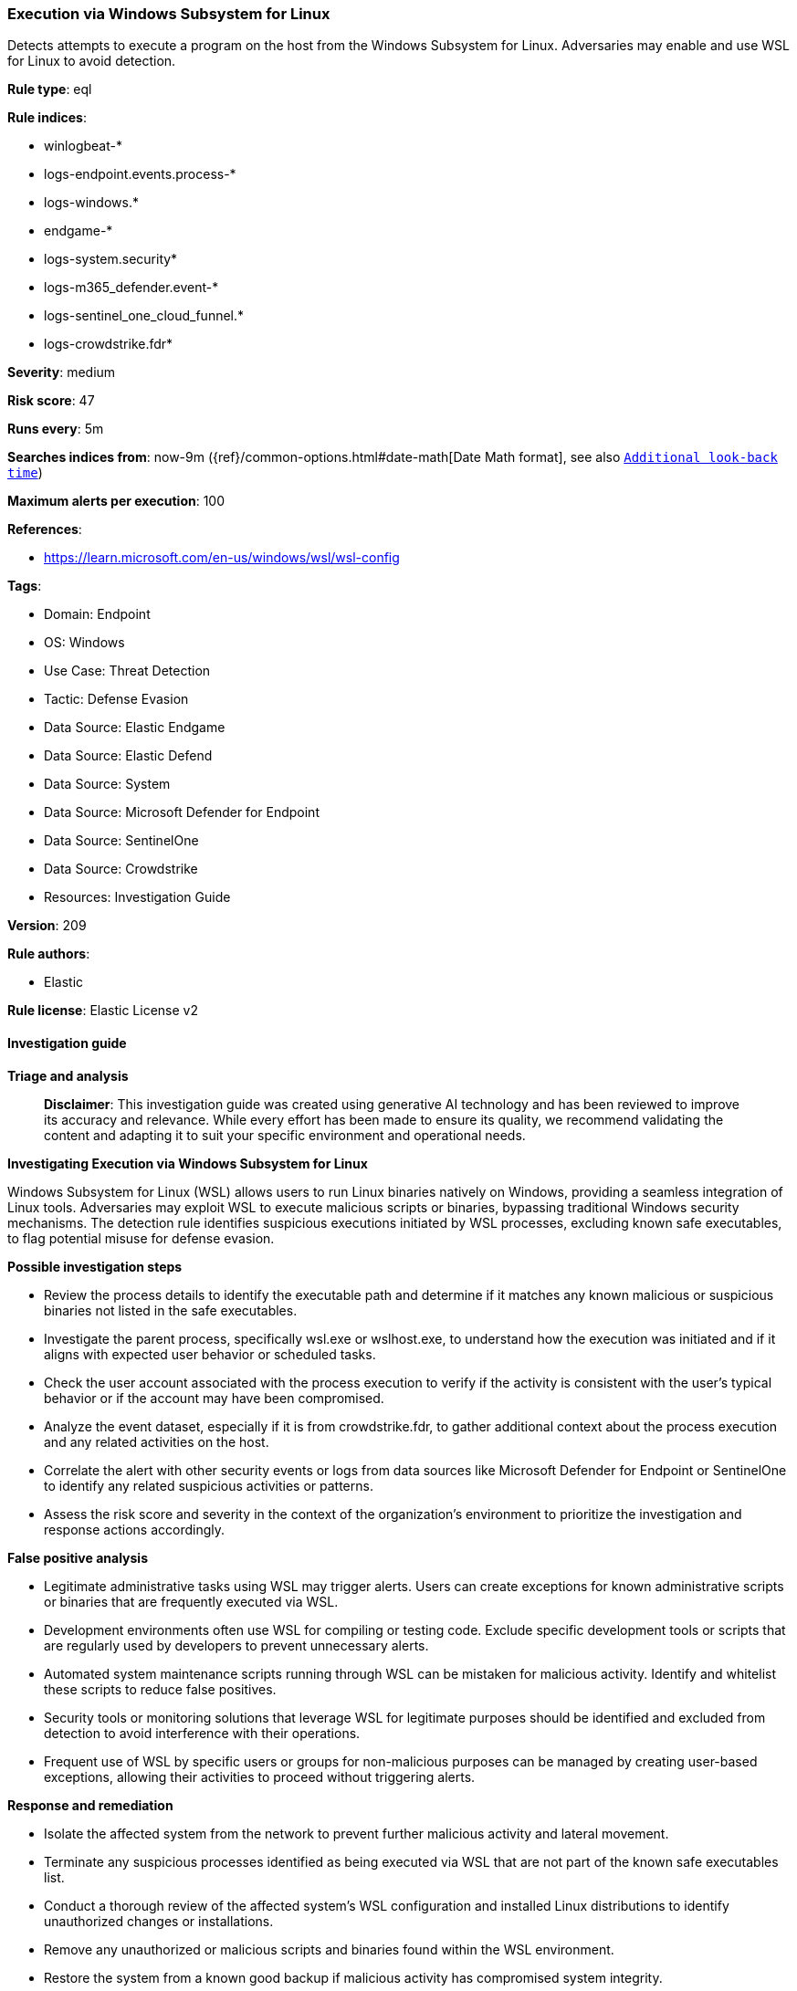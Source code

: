 [[prebuilt-rule-8-14-21-execution-via-windows-subsystem-for-linux]]
=== Execution via Windows Subsystem for Linux

Detects attempts to execute a program on the host from the Windows Subsystem for Linux. Adversaries may enable and use WSL for Linux to avoid detection.

*Rule type*: eql

*Rule indices*: 

* winlogbeat-*
* logs-endpoint.events.process-*
* logs-windows.*
* endgame-*
* logs-system.security*
* logs-m365_defender.event-*
* logs-sentinel_one_cloud_funnel.*
* logs-crowdstrike.fdr*

*Severity*: medium

*Risk score*: 47

*Runs every*: 5m

*Searches indices from*: now-9m ({ref}/common-options.html#date-math[Date Math format], see also <<rule-schedule, `Additional look-back time`>>)

*Maximum alerts per execution*: 100

*References*: 

* https://learn.microsoft.com/en-us/windows/wsl/wsl-config

*Tags*: 

* Domain: Endpoint
* OS: Windows
* Use Case: Threat Detection
* Tactic: Defense Evasion
* Data Source: Elastic Endgame
* Data Source: Elastic Defend
* Data Source: System
* Data Source: Microsoft Defender for Endpoint
* Data Source: SentinelOne
* Data Source: Crowdstrike
* Resources: Investigation Guide

*Version*: 209

*Rule authors*: 

* Elastic

*Rule license*: Elastic License v2


==== Investigation guide



*Triage and analysis*


> **Disclaimer**:
> This investigation guide was created using generative AI technology and has been reviewed to improve its accuracy and relevance. While every effort has been made to ensure its quality, we recommend validating the content and adapting it to suit your specific environment and operational needs.


*Investigating Execution via Windows Subsystem for Linux*


Windows Subsystem for Linux (WSL) allows users to run Linux binaries natively on Windows, providing a seamless integration of Linux tools. Adversaries may exploit WSL to execute malicious scripts or binaries, bypassing traditional Windows security mechanisms. The detection rule identifies suspicious executions initiated by WSL processes, excluding known safe executables, to flag potential misuse for defense evasion.


*Possible investigation steps*


- Review the process details to identify the executable path and determine if it matches any known malicious or suspicious binaries not listed in the safe executables.
- Investigate the parent process, specifically wsl.exe or wslhost.exe, to understand how the execution was initiated and if it aligns with expected user behavior or scheduled tasks.
- Check the user account associated with the process execution to verify if the activity is consistent with the user's typical behavior or if the account may have been compromised.
- Analyze the event dataset, especially if it is from crowdstrike.fdr, to gather additional context about the process execution and any related activities on the host.
- Correlate the alert with other security events or logs from data sources like Microsoft Defender for Endpoint or SentinelOne to identify any related suspicious activities or patterns.
- Assess the risk score and severity in the context of the organization's environment to prioritize the investigation and response actions accordingly.


*False positive analysis*


- Legitimate administrative tasks using WSL may trigger alerts. Users can create exceptions for known administrative scripts or binaries that are frequently executed via WSL.
- Development environments often use WSL for compiling or testing code. Exclude specific development tools or scripts that are regularly used by developers to prevent unnecessary alerts.
- Automated system maintenance scripts running through WSL can be mistaken for malicious activity. Identify and whitelist these scripts to reduce false positives.
- Security tools or monitoring solutions that leverage WSL for legitimate purposes should be identified and excluded from detection to avoid interference with their operations.
- Frequent use of WSL by specific users or groups for non-malicious purposes can be managed by creating user-based exceptions, allowing their activities to proceed without triggering alerts.


*Response and remediation*


- Isolate the affected system from the network to prevent further malicious activity and lateral movement.
- Terminate any suspicious processes identified as being executed via WSL that are not part of the known safe executables list.
- Conduct a thorough review of the affected system's WSL configuration and installed Linux distributions to identify unauthorized changes or installations.
- Remove any unauthorized or malicious scripts and binaries found within the WSL environment.
- Restore the system from a known good backup if malicious activity has compromised system integrity.
- Update and patch the system to ensure all software, including WSL, is up to date to mitigate known vulnerabilities.
- Escalate the incident to the security operations center (SOC) or incident response team for further analysis and to determine if additional systems are affected.

==== Rule query


[source, js]
----------------------------------
process where host.os.type == "windows" and event.type : "start" and
  process.parent.name : ("wsl.exe", "wslhost.exe") and
  not process.executable : (
        "?:\\Program Files (x86)\\*",
        "?:\\Program Files\\*",
        "?:\\Program Files*\\WindowsApps\\MicrosoftCorporationII.WindowsSubsystemForLinux_*\\wsl*.exe",
        "?:\\Windows\\System32\\conhost.exe",
        "?:\\Windows\\System32\\lxss\\wslhost.exe",
        "?:\\Windows\\System32\\WerFault.exe",
        "?:\\Windows\\Sys?????\\wslconfig.exe"
  ) and
  not (
    event.dataset == "crowdstrike.fdr" and
      process.executable : (
        "\\Device\\HarddiskVolume?\\Program Files (x86)\\*",
        "\\Device\\HarddiskVolume?\\Program Files\\*",
        "\\Device\\HarddiskVolume?\\Program Files*\\WindowsApps\\MicrosoftCorporationII.WindowsSubsystemForLinux_*\\wsl*.exe",
        "\\Device\\HarddiskVolume?\\Windows\\System32\\conhost.exe",
        "\\Device\\HarddiskVolume?\\Windows\\System32\\lxss\\wslhost.exe",
        "\\Device\\HarddiskVolume?\\Windows\\System32\\WerFault.exe",
        "\\Device\\HarddiskVolume?\\Windows\\Sys?????\\wslconfig.exe"
      )
  )

----------------------------------

*Framework*: MITRE ATT&CK^TM^

* Tactic:
** Name: Defense Evasion
** ID: TA0005
** Reference URL: https://attack.mitre.org/tactics/TA0005/
* Technique:
** Name: Indirect Command Execution
** ID: T1202
** Reference URL: https://attack.mitre.org/techniques/T1202/
